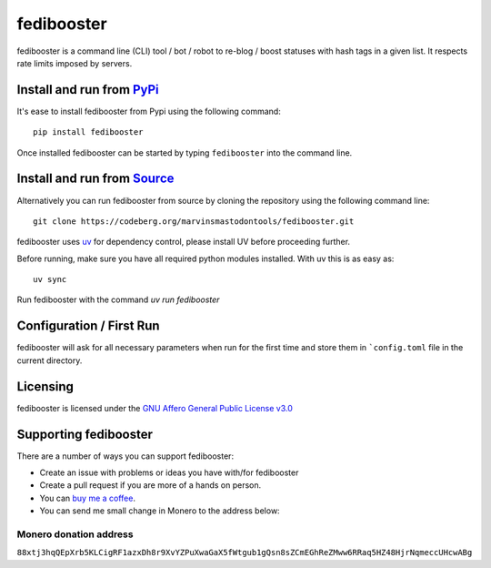 """"""""""""""""""""""""""
fedibooster
""""""""""""""""""""""""""

|Repo| |CI| |AGPL|

|Checked with| |Downloads|

|Code style| |Version| |Wheel|



fedibooster is a command line (CLI) tool / bot / robot to re-blog / boost statuses with hash tags in a given list.
It respects rate limits imposed by servers.

Install and run from `PyPi <https://pypi.org>`_
=================================================

It's ease to install fedibooster from Pypi using the following command::

    pip install fedibooster

Once installed fedibooster can be started by typing ``fedibooster`` into the command line.

Install and run from `Source <https://codeberg.org/marvinsmastodontools/fedibooster>`_
==============================================================================================

Alternatively you can run fedibooster from source by cloning the repository using the following command line::

    git clone https://codeberg.org/marvinsmastodontools/fedibooster.git

fedibooster uses `uv`_ for dependency control, please install UV before proceeding further.

Before running, make sure you have all required python modules installed. With uv this is as easy as::

    uv sync

Run fedibooster with the command `uv run fedibooster`

Configuration / First Run
=========================

fedibooster will ask for all necessary parameters when run for the first time and store them in ```config.toml``
file in the current directory.

Licensing
=========
fedibooster is licensed under the `GNU Affero General Public License v3.0 <http://www.gnu.org/licenses/agpl-3.0.html>`_

Supporting fedibooster
==========================

There are a number of ways you can support fedibooster:

- Create an issue with problems or ideas you have with/for fedibooster
- Create a pull request if you are more of a hands on person.
- You can `buy me a coffee <https://www.buymeacoffee.com/marvin8>`_.
- You can send me small change in Monero to the address below:

Monero donation address
-----------------------
``88xtj3hqQEpXrb5KLCigRF1azxDh8r9XvYZPuXwaGaX5fWtgub1gQsn8sZCmEGhReZMww6RRaq5HZ48HjrNqmeccUHcwABg``


.. _uv: https://docs.astral.sh/uv/

.. |AGPL| image:: https://www.gnu.org/graphics/agplv3-with-text-162x68.png
    :alt: AGLP 3 or later
    :target:  https://codeberg.org/marvinsmastodontools/fedibooster/src/branch/main/LICENSE.md

.. |Repo| image:: https://img.shields.io/badge/repo-Codeberg.org-blue
    :alt: Repo at Codeberg.org
    :target: https://codeberg.org/marvinsmastodontools/fedibooster

.. |Downloads| image:: https://pepy.tech/badge/fedibooster
    :alt: Download count
    :target: https://pepy.tech/project/fedibooster

.. |Code style| image:: https://img.shields.io/badge/code%20style-black-000000.svg
    :alt: Code Style: Black
    :target: https://github.com/psf/black

.. |Checked with| image:: https://img.shields.io/badge/pip--audit-Checked-green
    :alt: Checked with pip-audit
    :target: https://pypi.org/project/pip-audit/

.. |Version| image:: https://img.shields.io/pypi/pyversions/fedibooster
    :alt: PyPI - Python Version

.. |Wheel| image:: https://img.shields.io/pypi/wheel/fedibooster
    :alt: PyPI - Wheel

.. |CI| image:: https://ci.codeberg.org/api/badges/marvinsmastodontools/fedibooster/status.svg
    :alt: CI / Woodpecker
    :target: https://ci.codeberg.org/MarvinsMastodonTools/fedibooster
